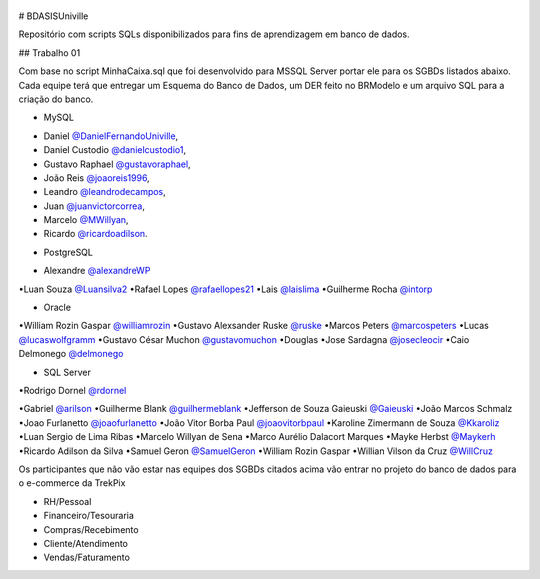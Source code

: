 ﻿.. figure:: logounivillesis.jpg
  :alt: Univille ENG

# BDASISUniville

Repositório com scripts SQLs disponibilizados para fins de aprendizagem em banco de dados.

## Trabalho 01

Com base no script MinhaCaixa.sql que foi desenvolvido para MSSQL Server portar ele para os SGBDs listados abaixo.
Cada equipe terá que entregar um Esquema do Banco de Dados, um DER feito no BRModelo e um arquivo SQL para a criação do 
banco.

* MySQL

- Daniel `@DanielFernandoUniville <https://github.com/DanielFernandoUniville>`_, 
- Daniel Custodio `@danielcustodio1 <https://github.com/danielcustodio1>`_, 
- Gustavo Raphael `@gustavoraphael <https://github.com/gustavoraphael>`_, 
- João Reis  `@joaoreis1996 <https://github.com/joaoreis1996>`_, 
- Leandro `@leandrodecampos <https://github.com/leandrodecampos>`_, 
- Juan `@juanvictorcorrea <https://github.com/juanvictorcorrea>`_,
- Marcelo `@MWillyan <https://github.com/MWillyan>`_,  
- Ricardo `@ricardoadilson <https://github.com/ricardoadilson>`_.


* PostgreSQL

- Alexandre `@alexandreWP <https://github.com/AlexandreWP>`_
•Luan Souza `@Luansilva2 <https://github.com/Luansilva2>`_
•Rafael Lopes `@rafaellopes21 <https://github.com/rafaellopes21>`_
•Lais `@laislima <https://github.com/laisticiane>`_
•Guilherme Rocha `@intorp <https://github.com/Intorp>`_

* Oracle

•William Rozin Gaspar `@williamrozin <https://github.com/williamrozin>`_
•Gustavo Alexsander Ruske `@ruske <https://github.com/GustavoRuske>`_
•Marcos Peters `@marcospeters <https://github.com/marcospeters>`_
•Lucas `@lucaswolfgramm <https://github.com/lucaswolfgramm>`_
•Gustavo César Muchon `@gustavomuchon <https://github.com/gustavomuchon>`_
•Douglas
•Jose Sardagna `@josecleocir <https://github.com/josecleocir>`_
•Caio Delmonego `@delmonego <https://github.com/delmonego>`_

* SQL Server

•Rodrigo Dornel `@rdornel <https://github.com/rdornel>`_

•Gabriel `@arilson <https://github.com/Arilson13>`_
•Guilherme Blank `@guilhermeblank <https://github.com/guilhermeblank>`_
•Jefferson de Souza Gaieuski	`@Gaieuski <https://github.com/gaieuski>`_
•João Marcos Schmalz
•Joao Furlanetto `@joaofurlanetto <https://github.com/joaofurlanetto>`_
•João Vitor Borba Paul `@joaovitorbpaul <https://github.com/joaovitorbpaul>`_
•Karoline Zimermann de Souza `@Kkaroliz <https://github.com/Kkaroliz>`_
•Luan Sergio de Lima Ribas
•Marcelo Willyan de Sena
•Marco Aurélio Dalacort Marques
•Mayke Herbst `@Maykerh <https://github.com/gaieuski>`_
•Ricardo Adilson da Silva
•Samuel Geron `@SamuelGeron <https://github.com/SamuelGeron>`_
•William Rozin Gaspar
•Willian Vilson da Cruz `@WillCruz <https://github.com/WillCruz>`_


Os participantes que não vão estar nas equipes dos SGBDs citados acima vão entrar no projeto do banco de dados para o e-commerce da TrekPix



* RH/Pessoal
* Financeiro/Tesouraria
* Compras/Recebimento
* Cliente/Atendimento
* Vendas/Faturamento
